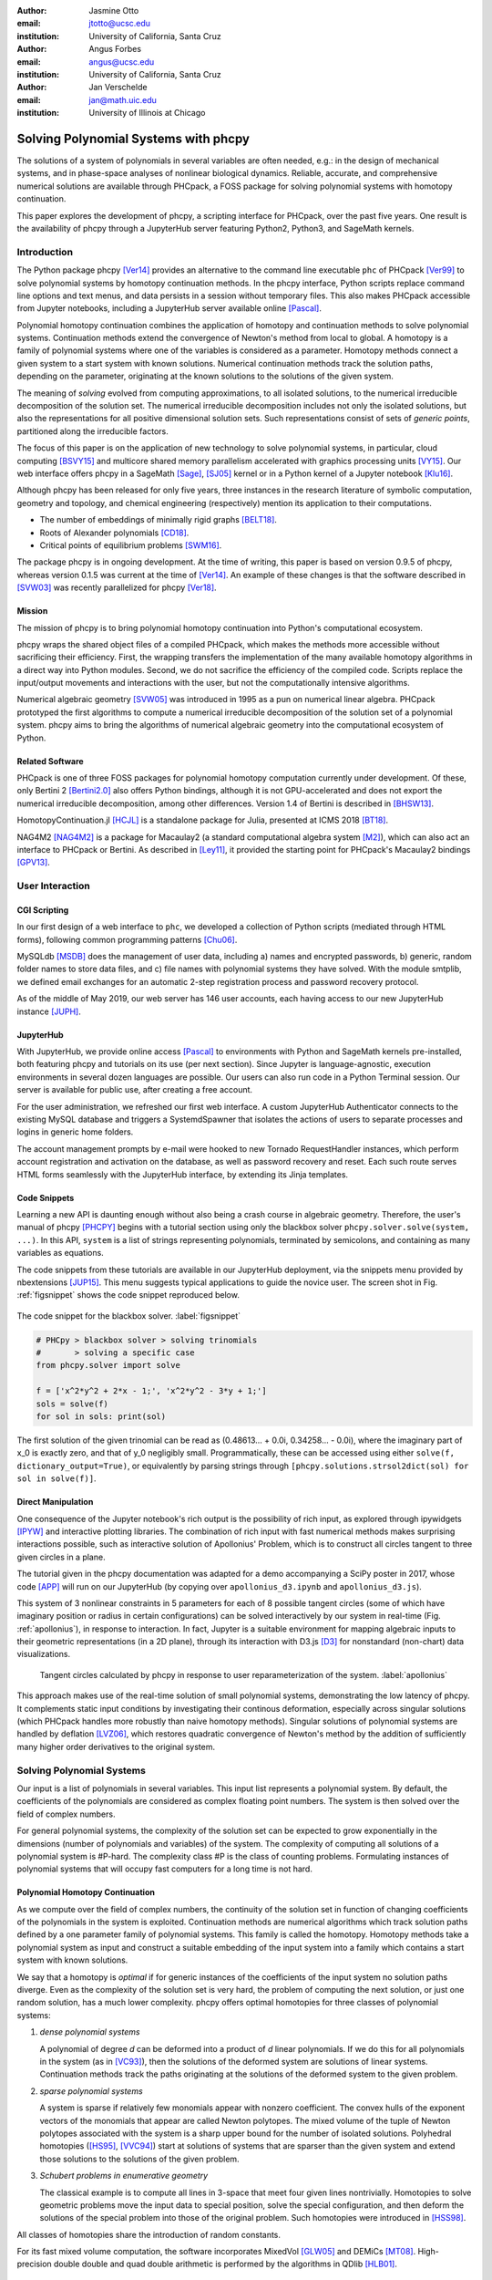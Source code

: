 :author: Jasmine Otto
:email: jtotto@ucsc.edu
:institution: University of California, Santa Cruz

:author: Angus Forbes
:email: angus@ucsc.edu
:institution: University of California, Santa Cruz

:author: Jan Verschelde
:email: jan@math.uic.edu
:institution: University of Illinois at Chicago

.. |cacute| unicode:: U+0107 .. cacute
   :trim:

.. |eacute| unicode:: U+00E9 .. eacute
   :trim:

.. |iacute| unicode:: U+00ED .. iacute
   :trim:

.. |Ccaron| unicode:: U+010C .. Ccaron
   :trim:

.. |oumlaut| unicode:: U+00F6 .. oumlaut
   :trim:

-------------------------------------
Solving Polynomial Systems with phcpy
-------------------------------------

.. class:: abstract

   The solutions of a system of polynomials in several variables are often    needed, e.g.: in the design of mechanical systems, and    in phase-space analyses of nonlinear biological dynamics.    Reliable, accurate, and comprehensive numerical solutions are available    through PHCpack, a FOSS package for solving polynomial systems with    homotopy continuation.

   This paper explores the development of phcpy, a scripting interface for    PHCpack, over the past five years.  One result is the availability of phcpy   through a JupyterHub server featuring Python2, Python3, and SageMath kernels.

Introduction
============

The Python package phcpy [Ver14]_ provides an alternative to the
command line executable ``phc`` of PHCpack [Ver99]_ to solve polynomial
systems by homotopy continuation methods. In the phcpy interface, 
Python scripts replace command line options and text menus, 
and data persists in a session without temporary files. 
This also makes PHCpack accessible from Jupyter notebooks, 
including a JupyterHub server available online [Pascal]_.

Polynomial homotopy continuation combines the application of 
homotopy and continuation methods to solve polynomial systems.
Continuation methods extend the convergence of Newton's method 
from local to global.  A homotopy is a family of polynomial systems
where one of the variables is considered as a parameter.
Homotopy methods connect a given system to a start system 
with known solutions.  
Numerical continuation methods track the solution paths,
depending on the parameter, originating at the known solutions 
to the solutions of the given system.

The meaning of *solving* evolved from computing approximations, to
all isolated solutions, to the numerical irreducible decomposition
of the solution set.  The numerical irreducible decomposition includes
not only the isolated solutions, but also the representations for all
positive dimensional solution sets. Such representations consist
of sets of *generic points*, partitioned along the irreducible factors.

The focus of this paper is on the application of new technology
to solve polynomial systems, in particular, cloud computing [BSVY15]_
and multicore shared memory parallelism
accelerated with graphics processing units [VY15]_.
Our web interface offers phcpy in a SageMath [Sage]_, [SJ05]_ kernel
or in a Python kernel of a Jupyter notebook [Klu16]_.

Although phcpy has been released for only five years,
three instances in the research literature of symbolic computation, 
geometry and topology, and chemical engineering (respectively) 
mention its application to their computations.

* The number of embeddings of minimally rigid graphs [BELT18]_.
* Roots of Alexander polynomials [CD18]_.
* Critical points of equilibrium problems [SWM16]_.

The package phcpy is in ongoing development. At the time of writing, 
this paper is based on version 0.9.5 of phcpy,
whereas version 0.1.5 was current at the time of [Ver14]_.
An example of these changes is that the software described in [SVW03]_ 
was recently parallelized for phcpy [Ver18]_.

Mission
---------

The mission of phcpy is to bring polynomial homotopy continuation
into Python's computational ecosystem.

phcpy wraps the shared object files of a compiled PHCpack, 
which makes the methods more accessible without sacrificing their efficiency.
First, the wrapping transfers the implementation of the many available homotopy algorithms in a direct way into Python modules.
Second, we do not sacrifice the efficiency of the compiled code. 
Scripts replace the input/output movements and interactions with the user, 
but not the computationally intensive algorithms.

Numerical algebraic geometry [SVW05]_ was introduced in 1995 as a pun on
numerical linear algebra.
PHCpack prototyped the first algorithms to compute 
a numerical irreducible decomposition of the solution set
of a polynomial system.
phcpy aims to bring the algorithms of numerical algebraic geometry
into the computational ecosystem of Python.

Related Software
----------------

PHCpack is one of three FOSS packages for polynomial homotopy computation currently under development. Of these, only Bertini 2 [Bertini2.0]_ also offers Python bindings, although it is not GPU-accelerated and does not export the numerical irreducible decomposition, among other differences.
Version 1.4 of Bertini is described in [BHSW13]_.

HomotopyContinuation.jl [HCJL]_ is a standalone package for Julia,
presented at ICMS 2018 [BT18]_.

NAG4M2 [NAG4M2]_ is a package for Macaulay2 
(a standard computational algebra system [M2]_), 
which can also act an interface to PHCpack or Bertini. 
As described in [Ley11]_, it provided the starting point 
for PHCpack's Macaulay2 bindings [GPV13]_.

User Interaction
================

CGI Scripting
-------------

In our first design of a web interface to ``phc``, we developed a collection of Python scripts (mediated through HTML forms), following common programming patterns [Chu06]_.

MySQLdb [MSDB]_ does the management of user data, including a) names and encrypted passwords, b) generic, random folder names to store data files, and c) file names with polynomial systems they have solved. With the module smtplib, we defined email exchanges for an automatic 2-step registration process and password recovery protocol.


As of the middle of May 2019, our web server has 146 user accounts, each having access to our new JupyterHub instance [JUPH]_.

JupyterHub
----------

With JupyterHub, we provide online access [Pascal]_ to environments with Python and SageMath kernels pre-installed, both featuring phcpy and tutorials on its use (per next section). Since Jupyter is language-agnostic, execution environments in several dozen languages are possible. Our users can also run code in a Python Terminal session.
Our server is available for public use, after creating a free account.

For the user administration, we refreshed our first web interface.
A custom JupyterHub Authenticator connects to the existing MySQL database
and triggers a SystemdSpawner that isolates the actions of users to separate 
processes and logins in generic home folders.

The account management prompts by e-mail were hooked to new Tornado RequestHandler instances, which perform account registration and activation on the database, as well as password recovery and reset. Each such route serves HTML forms seamlessly with the JupyterHub interface, by extending its Jinja templates.


Code Snippets
-------------

Learning a new API is daunting enough without also being a crash course in algebraic geometry. Therefore, the user's manual of phcpy [PHCPY]_ begins with a tutorial section using only the blackbox solver ``phcpy.solver.solve(system, ...)``. In this API, ``system`` is a list of strings representing polynomials, terminated by semicolons, and containing as many variables as equations.

The code snippets from these tutorials are available in our JupyterHub deployment, via the snippets menu provided by nbextensions [JUP15]_. This menu suggests typical applications to guide the novice user. The screen shot in Fig. :ref:`figsnippet` shows the code snippet reproduced below.

.. figure:: ./bbsolvesnippet2.png
   :align: center
   :height: 400 px
   :figclass: h

   The code snippet for the blackbox solver.  :label:`figsnippet`

.. code-block:: python

   # PHCpy > blackbox solver > solving trinomials
   #       > solving a specific case
   from phcpy.solver import solve

   f = ['x^2*y^2 + 2*x - 1;', 'x^2*y^2 - 3*y + 1;']
   sols = solve(f)
   for sol in sols: print(sol)

The first solution of the given trinomial can be read as (0.48613… + 0.0i, 0.34258… - 0.0i), where the imaginary part of x_0 is exactly zero, and that of y_0 negligibly small. Programmatically, these can be accessed using either ``solve(f, dictionary_output=True)``, or equivalently by parsing strings through ``[phcpy.solutions.strsol2dict(sol) for sol in solve(f)]``.


Direct Manipulation
-------------------

One consequence of the Jupyter notebook's rich output is the possibility of rich input, as explored through ipywidgets [IPYW]_ and interactive plotting libraries. The combination of rich input with fast numerical methods makes surprising interactions possible, such as interactive solution of Apollonius' Problem, which is to construct all circles tangent to three given circles in a plane.

The tutorial given in the phcpy documentation was adapted for a demo accompanying a SciPy poster in 2017, whose code [APP]_ will run on our JupyterHub (by copying over ``apollonius_d3.ipynb`` and ``apollonius_d3.js``).

This system of 3 nonlinear constraints in 5 parameters for each of 8 possible tangent circles (some of which have imaginary position or radius in certain configurations) can be solved interactively by our system in real-time (Fig. :ref:`apollonius`), in response to interaction. In fact, Jupyter is a suitable environment for mapping algebraic inputs to their geometric representations (in a 2D plane), through its interaction with D3.js [D3]_ for nonstandard (non-chart) data visualizations.


.. figure:: ./apollonius.png
  :figclass: h

  Tangent circles calculated by phcpy in response to user reparameterization of the system. :label:`apollonius`

This approach makes use of the real-time solution of small polynomial systems, demonstrating the low latency of phcpy. It complements static input conditions by investigating their continous deformation, especially across singular solutions (which PHCpack handles more robustly than naive homotopy methods).
Singular solutions of polynomial systems are handled by deflation [LVZ06]_,
which restores quadratic convergence of Newton's method by the addition of
sufficiently many higher order derivatives to the original system.

Solving Polynomial Systems
==========================

Our input is a list of polynomials in several variables.
This input list represents a polynomial system.
By default, the coefficients of the polynomials are considered
as complex floating point numbers.
The system is then solved over the field of complex numbers.

For general polynomial systems,
the complexity of the solution set can be expected to grow
exponentially in the dimensions 
(number of polynomials and variables) of the system.
The complexity of computing all solutions of a polynomial system is #P-hard.
The complexity class #P is the class of counting problems.
Formulating instances of polynomial systems that will occupy
fast computers for a long time is not hard.

Polynomial Homotopy Continuation
--------------------------------

As we compute over the field of complex numbers,
the continuity of the solution set in function of changing
coefficients of the polynomials in the system is exploited.
Continuation methods are numerical algorithms which track
solution paths defined by a one parameter family of polynomial systems.
This family is called the homotopy.  Homotopy methods take a polynomial
system as input and construct a suitable embedding of the input system
into a family which contains a start system with known solutions.

We say that a homotopy is *optimal* if for generic instances of
the coefficients of the input system no solution paths diverge.
Even as the complexity of the solution set is very hard,
the problem of computing the next solution, or just one random solution,
has a much lower complexity.  phcpy offers optimal homotopies for
three classes of polynomial systems:

1. *dense polynomial systems*

   A polynomial of degree *d* can be deformed into a product of *d*
   linear polynomials.  
   If we do this for all polynomials in the system (as in [VC93]_),
   then the solutions of the deformed system are solutions of linear systems.
   Continuation methods track the paths originating at the solutions of
   the deformed system to the given problem.

2. *sparse polynomial systems*

   A system is sparse if relatively few monomials appear with nonzero
   coefficient.  The convex hulls of the exponent vectors of the monomials
   that appear are called Newton polytopes.  The mixed volume of the
   tuple of Newton polytopes associated with the system is a sharp upper
   bound for the number of isolated solutions.
   Polyhedral homotopies ([HS95]_, [VVC94]_)
   start at solutions of systems that are sparser than the given system
   and extend those solutions to the solutions of the given problem.

3. *Schubert problems in enumerative geometry*

   The classical example is to compute all lines in 3-space that
   meet four given lines nontrivially.
   Homotopies to solve geometric problems move the input data
   to special position, solve the special configuration, and then
   deform the solutions of the special problem into those of the
   original problem.  Such homotopies were introduced in [HSS98]_.

All classes of homotopies share the introduction of random constants.

For its fast mixed volume computation, 
the software incorporates MixedVol [GLW05]_ and DEMiCs [MT08]_. 
High-precision double double and quad double arithmetic is performed 
by the algorithms in QDlib [HLB01]_.

Speedup and Quality Up
----------------------

The solution paths defined by polynomial homotopies can be tracked
independently, providing obvious opportunities for parallel execution.
This section reports on computations on our server, a 44-core computer.

An obvious benefit of running on many cores is the speedup. 
The *quality up* question asks the following: if we can afford to spend 
the same time, by how much can we improve the solution using *p* processors?

We illustrate the quality up question on the cyclic 7-roots
benchmark problem [BF91]_.
The online SymPy documentation [SymPyDocs]_ uses the cyclic 4-roots problem
to illustrate its ``nonlinsolve`` method.

The function defined below returns the elapsed performance 
of the blackbox solver on the cyclic 7-roots benchmark problem,
for a number of tasks and a precision equal to double, double double, 
or quad double arithmetic.

.. code-block:: python

    def qualityup(nbtasks=0, precflag='d'):
        """
        Runs the blackbox solver on a system.
        The default uses no tasks and no multiprecision.
        The elapsed performance is returned.
        """
        from phcpy.families import cyclic
        from phcpy.solver import solve
        from time import perf_counter
        c7 = cyclic(7)
        tstart = perf_counter()
        s = solve(c7, verbose=False, tasks=nbtasks, \
                  precision=precflag, checkin=False)
        return perf_counter() - tstart


The function above is applied in an interactive Python script,
prompting the user for the number of tasks and precision,
This scripts runs in a Terminal window and prints the elapsed performance
returned by the function.
If the quality of the solutions is defined as the working precision,
then to answer the quality up question,
one considers how many processors are needed
to compensate for the overhead of the multiprecision arithmetic.

Although cyclic 7-roots is a small system for modern computers,
the cost of tracking all solution paths in double double and 
quad double arithmetic causes significant overhead.
The script above was executed on a 2.2 GHz Intel Xeon E5-2699 processor
in a CentOS Linux workstation with 256 GB RAM
and the elapsed performance is in Table :ref:`perfcyc7overhead`.

.. table:: Elapsed performance of the blackbox solver in double,
           double double, and quad double precision. :label:`perfcyc7overhead`

   +------------------+------+-------+--------+
   | precision        |  d   |   dd  |   qd   |
   +==================+======+=======+========+
   | elapsed perform. | 5.45 | 42.41 | 604.91 |
   +------------------+------+-------+--------+
   | overhead factor  | 1.00 |  7.41 | 110.99 |
   +------------------+------+-------+--------+

Table :ref:`perfcyc7parallel` demonstrates the reduction of the
overhead caused by the multiprecision arithmetic by multitasking.

.. table:: Elapsed performance of the blackbox solver 
           with 8, 16, and 32 path tracking tasks, in double double
           and quad double precision.  :label:`perfcyc7parallel`

   +-------+-------+-------+-------+
   | tasks |   8   |   16  |   32  |
   +=======+=======+=======+=======+
   |  dd   | 42.41 |  5.07 |  3.88 |
   +-------+-------+-------+-------+
   |  qd   | 96.08 | 65.82 | 44.35 |
   +-------+-------+-------+-------+

Notice that the 5.07 in Table :ref:`perfcyc7parallel`
is less than the 5.45 of Table :ref:`perfcyc7overhead`:
with 16 tasks we doubled the precision and finished the computations
in about the same time.
The 42.41 and 44.35 in Table :ref:`perfcyc7parallel` are similar enough
to state that with 32 instead of 8 tasks we doubled the precision from 
double double to quad double precision in about the same time.

The data in Table :ref:`perfcyc7parallel` is 
visualized in Fig.  :ref:`figqualityup`.
The interpolation allows us to estimate running times for a number
of tasks different from the measured run times.
To answer the original quality up question, 
one could interpolate between the sizes of working precision 
to answer the following quality up question.
If we can afford to spend the same time as on one path tracking task,
then how many extra decimal places can we gain with *p* path tracking tasks?

.. figure:: ./figqualityup.png
   :align: center
   :height: 400 px
   :figclass: h

   Interpolated elapsed performances.  :label:`figqualityup`

Precision is a crude measure of quality.
Another motivation for quality up by parallelism is to compensate
for the cost overhead caused by arithmetic with power series.
Power series are hybrid symbolic-numeric representations
for algebraic curves.

Positive Dimensional Solution Sets
----------------------------------

As solving evolved from approximating all isolated solutions
of a polynomial system into computing a numerical irreducible decomposition,
the meaning of a solution expanded as well.
To illustrate this expansion, consider the example of the twisted cubic,
known in algebraic geometry as the first nontrivial space curve.
We use this example to illustrate two different representations
of this space curve:

1. In a *witness set* construction, the given polynomial equations are
   augmented with as many generic hyperplanes as the dimension of the 
   solution set.  The solutions which satisfy the system and the augmented
   equations are generic points.  As the degree of the twisted cubic is
   three, we find three points on a random plane intersecting the cubic.

   .. code-block:: python

      pols = ['x*y - z;', 'x^2 - y;']
      from phcpy.sets import embed
      from phcpy.solver import solve
      embp = embed(3, 1, pols)
      sols = solve(embp, verbose=False)
      print('#generic points :', len(sols))

   The above snippet constructs the embedding for the equations that
   define the twisted cubic.  
   The solutions of this embedding represent the curve.
   Moving the added plane and tracking the solution paths starting at
   the three generic points will provide many more samples of the curve.

2. A *series expansion* for the solution starts its development at
   some point(s) in a coordinate hyperplane.
   In this hyperplane, the curve intersects the solution set at some point(s).
   For a simple example as the twisted cubic, the series development
   defines an exact solution after the initial term.
   Consider the snippet:

   .. code-block:: python

      pols = ['x*y - z;', 'x^2 - y;']
      from phcpy.maps import solve_binomials
      maps = solve_binomials(3, pols, \
                 puretopdim=True)
      for sol in maps:
          print(sol)

   The output of the above snippet is

   .. code-block:: python

      ['x - (1+0j)*t1**1', 'y - (1+0j)*t1**2', \
       'z - (1+0j)*t1**3', 'dimension = 1', \
       'degree = 3']

   which corresponds to the parametric respresentation
   :math:`(t, t^2, t^3)` of the twisted cubic.

Many interesting polynomial systems have isolated solutions
and positive dimensional solution sets.
We consider again the family of cyclic *n*-roots problems, 
now for :math:`n = 8`, [BF94]_.
While for :math:`n = 7` all roots are isolated points,
there is a one dimensional solution curve of cyclic 8-roots of degree 144.
This curve decomposes in 16 irreducible factors,
eight factors of degree 16 and eight quadratic factors,
adding up to :math:`8 \times 16 + 8 \times 2 = 144`.

Consider the following code snippet.

.. code-block:: python

    from phcpy.phcpy2c3 import py2c_set_seed
    from phcpy.factor import solve
    from phcpy.families import cyclic
    py2c_set_seed(201905091)  # for a reproducible run
    c8 = cyclic(8)
    sols = solve(8, 1, c8, verbose=False)
    witpols, witsols, factors = sols[1]
    deg = len(witsols)
    print('degree of solution set at dimension 1 :', deg)
    print('number of factors : ', len(factors))
    _, isosols = sols[0]
    print('number of isolated solutions :', len(isosols))

The output of the script is

::

    degree of solution set at dimension 1 : 144
    number of factors :  16
    number of isolated solutions : 1152

This numerical output is the essence of the blackbox solver
for positive dimensional solution sets [Ver18]_.

Survey of Applications
======================

We consider some examples from various literatures which apply polynomial constraint solving. The first two examples use phcpy in particular as a research tool. The remaining three are broader examples representing current uses of numerical algebraic geometry in other STEM fields.

Rigid Graph Theory
------------------

The conformations of proteins [LML14]_, molecules [EM99]_, and robotic mechanisms (discussed further below) can be studied by counting and classifying unique mechanisms, i.e. real embeddings of graphs with fixed edge lengths, modulo rigid motions, per Bartzos et. al [BELT18]_.

Consider a graph :math:`G` whose edges :math:`e \in E_G` each have a given length :math:`d_{e}`. A graph embedding is a function that maps the vertices of :math:`G` into :math:`D`-dimensional Euclidean space (especially :math:`D` = 2 or 3). Embeddings which are 'compatible' are those which preserve :math:`G`'s edge lengths. The number of unique mechanisms is thus a function of :math:`G` and :math:`\mathbf{d}`.  An upper bound over all :math:`d` and :math:`G` with k vertices (yielding lower bounds for graphs with :math:`n \geq k` vertices, unless the upper bound is infinite) can be computed. In particular, the Cayley-Menger matrix of :math:`\mathbf{d}` [LLMM14]_ (i.e., the squared distance matrix with a row and column of 1s prepended, except that its main diagonal is 0s) is an algebraic system, proportional to the mixed volume.   Certain of its square subsystems characterize the mechanism in terms of these bounds on unique mechanisms.

Bartzos et. al implemented, using ``phcpy``, a constructive method yielding all 7-vertex minimally rigid graphs in 3D space (the smallest open case) and certain 8-vertex cases previously uncounted. A graph :math:`G` is generically rigid if, for any given edge lengths :math:`d`, none of its compatible embeddings (into a generic configuration such that vertices are algebraically independent) are continuously deformable. :math:`G` is minimally rigid if removing any one of its edges yields a non-rigid mechanism.

``phcpy`` was used to find edge lengths with maximally many real embeddings, exploiting the flexibility of being able to specify their starting system. This sped up their algorithm by perturbing the solutions of previous systems to find new one.

Many iterations of sampling have to be performed if the wrong number of real embeddings is found; in each case, a different subgraph is selected based on a heuristic implemented by the ``DBSCAN`` class of ``scikit-learn`` (illustrating the value of a scientific Python ecosystem). The actual number of real embeddings is known from an enumeration of unique graphs constructed by Henneberg steps in, for instance, SageMath.

Model Selection & Parameter Inference
--------------------------------------

It is often useful to know all the steady states of a biological network, as represented by a nonlinear system of ordinary differential equations, with some conserved quantities. These two lists of polynomials (from rates of change of form :math:`\dot{x} = p(x)`, by letting :math:`\dot{x}=0`; and from conservation laws of form :math:`c = \sum{x_i}` by subtracting :math:`c` from both sides) have a zero set which is a steady-state variety, that can be explored numerically via polynomial homotopy continuation.

Parameter hopotopies were used by Gross et al. [GHR16]_ to perform model selection on a mammalian phosphorylation pathway, determining whether the kinase acts processively (i.e. adding more than one phosphate at once, which it does not in vitro). Their analysis validated experimental work showing processivity in vivo. In doing so, they obtained >50x speedup over non-parameter homotopies (for running times in minutes, not hours) on systems tracking 20 paths.

Critical Point Computation
--------------------------

Polynomial homotopy continuation has also been adapted to the field of chemical engineering to locate critical points of multicomponent mixtures [SWM16]_, i.e., temperature and pressure satisfying a multi-phase equilibrium.

A remarkable variety of systems of constraint also take on polynomial form, or can be approximated thereby, in various sciences. Diverse problems in the analysis of belief propagation (in graphical models) [KMC18]_, hyperbolic conservation laws (in PDEs) [HHS13]_, and vacuum moduli spaces (in supersymmetric field theory) [HHM13]_ have been addressed using polynomial homotopy continuation.

Algebraic Kinematics
--------------------


We have discussed an application of numerical methods to counting unique instances of rigid-body mechanisms. In fact, kinematics and numerical algebraic geometry have a close historical relationship. Following Wampler and Sommese [WS11]_, other geometric problems arising from robotics include **analysis** of specific mechanisms e.g.,:

* Motion decomposition - into assembly modes (of individual mechanisms) or subfamilies of mechanisms (with varying mobility);
* Mobility analysis - degrees of freedom of a mechanism (sometimes exceptional), sometimes specific to certain configurations (e.g. gimbal lock);
* Kinematics - effector position given parameters (forward kinematics), and vice versa (inverse kinematics, e.g. used in computer animation);
* Singularity analysis - detection of situations where the mechanism can move without change to its parameters (input singularity), or the parameters can change without movement of the mechanism (output singularity);
* Workspace analysis - determining all possible outputs of the mechanism, i.e. reachable poses;

...as well as the **synthesis** of mechanisms that can reach certain sets of outputs, or that can be controlled by a certain input/output relationship.

Fig. :ref:`fig4barcoupler` illustrates a reproduction
of one synthesis result in the mechanism design literature [MW90]_.
Given five points, the problem is to determine the length of two bars
so their coupler curve passes through the five given points.

.. figure:: ./fbarcoupler.png
   :align: center
   :figclass: h
   :height: 300 px

   The design of a 4-bar mechanism.  :label:`fig4barcoupler`

This example is part of the tutorial of phcpy and the scripts 
to reproduce the results are in its source code distribution.
The equations are generated with sympy [SymPy]_
and the plots are made with matplotlib [Hun07]_.

Continuation homotopies were developed as a substitute for algebraic elimination that was more robust to special cases, yet still tractable to numerical techniques. Research in kinematics increasingly relies on such algorithms [WS11]_.

Systems Biology
---------------

Whether a model biological system is multistationary or oscillatory, and whether this depends on its rate constants, are all properties of its steady-state locus. Following the survey of Gross et. al [GBH16]_ regarding uses of numerical algebraic geometry in this domain, one might seek to:

* determine which values of the rate and conserved-quantity parameters allow the model to have multiple steady states;
* evaluate models with partial data (subsets of the :math:`x_i`) and reject those which don't agree with the data at steady state;
* describe all the states accessible from a given state of the model, i.e. that state's stoichiometric compatibility class (or basin of attraction);
* determine whether rate parameters of the given model are identifiable from concentration measurements, or at least constrained.

For large real-world models in systems biology, these questions of algebraic geometry are only tractable to numerical methods scaling to many dozens of simultaneous equations.

Conclusion
==========

From these examples, we see that polynomial homotopy continuation has wide applicability to STEM fields. Moreover, phcpy is an accessible interface to the technique, capable of high performance whilst producing certifiable and reproducible results.


Acknowledgments
---------------

This material is based upon work supported by the National Science Foundation under Grant No. 1440534.

References
----------

.. [BHSW13] D. J. Bates, J. D. Hauenstein, A. J. Sommese, and C. W. Wampler.
            *Numerically solving polynomial systems with Bertini*, 
            volume 25 of Software, Environments, and Tools, SIAM, 2013.

.. [BELT18] E. Bartzos, I. Z. Emiris, J. Legersky, and E. Tsigaridas.
            *On the maximal number of real embeddings of spatial minimally
            rigid graphs*.
            In the Proceedings of the 2018 International Symposium on Symbolic 
            and Algebraic Computation (ISSAC 2018), pages 55-62, ACM 2018. 
            DOI 10.1145/3208976.3208994.

.. [Bertini2.0] Bertini 2.0: The redevelopment of Bertini in C++.
                https://github.com/bertiniteam/b2

.. [BF91] J. Backelin and R. Fr |oumlaut| berg.
          *How we proved that there are exactly 924 cyclic 7-roots.*
          In the Proceedings of the 1991 International Symposium on
          Symbolic and Algebraic Computation (ISSAC'91), pages 103-111,
          ACM, 1991.  DOI 10.1145/120694.120708.

.. [BF94] G. Bj |oumlaut| rck and R. Fr |oumlaut| berg.
          *Methods to ``divide out'' certain solutions from systems of 
          algebraic equations, applied to find all cyclic 8-roots.*
          In Analysis, Algebra and Computers in Mathematical Research,
          Proceedings of the twenty-first Nordic congress of
          mathematicians, edited by M. Gyllenberg and L. E. Persson, 
          volume 564 of Lecture Notes in Pure and Applied Mathematics,
          pages 57-70.  Dekker, 1994.

.. [BSVY15] N. Bliss, J. Sommars, J. Verschelde, X. Yu.
            *Solving polynomial systems in the cloud with polynomial
            homotopy continuation.*
            In the Proceedings of the 17th International Workshop on Computer 
            Algebra in Scientific Computing (CASC 2015),
            edited by V. P. Gerdt, W. Koepf, W. M. Seiler,
            and E. V. Vorozhtsov, volume 9301 of Lecture Notes in 
            Computer Science, pages 87-100, Springer-Verlag, 2015. 
            DOI 10.1007/978-3-319-24021-3_7.

.. [D3] M. Bostock, V. Ogievetsky, and J. Heer
        *D3 Data-Driven Documents.*
        IEEE Transactions on Visualization and Computer Graphics, 17, 
        pages 2301–2309, 2011.  DOI 10.1109/TVCG.2011.185.

.. [BT18] P. Breiding and S. Timme.
          *HomotopyContinuation.jl: A package for homotopy continuation in
          Julia.*
          In the proceedings of ICMS 2018, the 6th International Conference
          on Mathematical Software, South Bend, IN, USA, July 24-27, 2018,
          edited by J. H. Davenport, M. Kauers, G. Labahn, and J. Urban,
          volume 10931 of Lecture Notes in Computer Science, pages 458-465.
          Springer-Verlag, 2018.  DOI 10.1007/978-3-319-96418-8.

.. [Chu06] W. J. Chun. *Core Python Programming.*
           Prentice Hall, 2nd Edition, 2006.

.. [CD18] M. Culler and N. M. Dunfield.
          *Orderability and Dehn filling.*
          Geometry and Topology, 22: 1405-1457, 2018.
          DOI 10.2140/gt.2018.22.1405.

.. [EM99] I.Z. Emiris and B. Mourrain.
          *Computer algebra methods for studying and computing molecular
          conformations.*  Algorithmica 25, pages 372–402, 1999.
          DOI: 10.1007/PL00008283.

.. [APP] *explorable circle tangency*
         https://github.com/JazzTap/mcs563/tree/master/Apollonius]

.. [HHM13] J. Hauenstein, Y.-H. He, and D. Mehta.
           *Numerical elimination and moduli space of vacua.*
           Journal of High Energy Physics, 83. 2013.
           DOI: 10.1007/JHEP09(2013)083.

.. [HHS13] W. Hao, J. D. Hauenstein, C.-W. Shu, A. J. Sommese, Z. Xu, 
           and Y.-T. Zhang.
           *A homotopy method based on WENO schemes for solving steady
           state problems of hyperbolic conservation laws.*
           Journal of Computational Physics, 250, pages 332–346. 2013.
           DOI: 10.1016/j.jcp.2013.05.008.

.. [HLB01] Y. Hida, X. S. Li, and D. H. Bailey.
           *Algorithms for quad-double precision floating point arithmetic.*
           In the Proceedings  of the 15th IEEE Symposium on Computer 
           Arithmetic (Arith-15 2001), pages 155--162. IEEE Computer Society,
           2001.  DOI 10.1109/ARITH.2001.930115.

.. [HCJL] A Julia package for solving systems of 
          polynomials via homotopy continuation.
          https://github.com/JuliaHomotopyContinuation

.. [Hun07] J. D. Hunter.
           *Matplotlib: A 2D Graphics Environment.*
           Computing in Science and Engineering 9(3): 90-95, 2007.
           DOI 10.1109/MCSE.2007.55.

.. [GLW05] T. Gao, T.Y. Li, and M. Wu.
           *Algorithm 846: MixedVol: a software package for mixed-volume
           computation.*
           ACM Trans. Math. Softw., 31(4):555-560, 2005.
           DOI 10.1145/1114268.1114274.

.. [GBH16] E. Gross, D. Brent, K. L. Ho, D. J. Bates, and H. A. Harrington.
           *Numerical algebraic geometry for model selection
           and its application to the life sciences.*
           Journal of The Royal Society Interface, 13: 20160256. 2016.
           DOI: 10.1098/rsif.2016.0256.

.. [GHR16] E. Gross, H. A. Harrington, Z. Rosen, and B. Sturmfels.
           *Algebraic Systems Biology: A Case Study for the Wnt Pathway.*
           Bulletin of Mathematical Biology 78, pages 21–51, 2016.
           DOI: 10.1007/s11538-015-0125-1.

.. [GPV13] E. Gross, S. Petrovi |cacute|, and J. Verschelde.
           *Interfacing with PHCpack.*
           The Journal of Software for Algebra and Geometry: Macaulay2,
           5:20-25, 2013.  DOI 10.2140/jsag.2013.5.20.

.. [HS95] B. Huber and B. Sturmfels.
          *A polyhedral method for solving sparse polynomial systems.*
          Mathematics of Computation, 64(212):1541-1555, 1995.
          DOI 10.1090/S0025-5718-1995-1297471-4.

.. [HSS98] B. Huber, F. Sottile, and B. Sturmfels.
           *Numerical Schubert calculus.*
           Journal of Symbolic Computation, 26(6):767-788, 1998.
           DOI 10.1006/jsco.1998.0239.

.. [IPYW] *ipywidgets: Interactive HTML Widgets*
    https://github.com/jupyter-widgets/ipywidgets

.. [SymPy] D. Joyner, O. :math:`~\!` |Ccaron| ert |iacute| k, 
           A. Meurer, and B. E. Granger.
           *Open source computer algebra systems: SymPy.*
           ACM Communications in Computer Algebra 45(4): 225-234 , 2011.
           DOI 10.1145/2110170.2110185.

.. [Pascal] *JupyterHub deployment of phcpy.*
            Website, accessed May 2019. 2017.  https://phcpack.org

.. [JUPH] *JupyterHub 0.7.2 documentation*
   https://jupyterhub.readthedocs.io/en/0.7.2/index.html

.. [JUP15] *Jupyter notebook snippets menu - jupyter-contrib-nbextensions 0.5.0*
           https://jupyter-contrib-nbextensions.readthedocs.io/en/latest/nbextensions/snippets_menu/readme.html.

.. [Klu16] T. Kluyver, B. Ragan-Kelley, F. P |eacute| rez, B. Granger,
           M. Bussonnier, J. Frederic, K. Kelley, J. Hamrick, J. Grout,
           S. Corlay, P. Ivanov, D. Avila, S. Abdalla, C. Willing,
           and Jupyter Development Team.
           *Jupyter Notebooks -- a publishing format for reproducible
           computational workflows*.
           In Positioning and Power in Academic Publishing: Players, Agents, 
           and Agendas, edited by F. Loizides and B. Schmidt, 
           pages 87-90. IOS Press, 2016.
           DOI 10.3233/978-1-61499-649-1-87.

.. [KMC18] C. Knoll, D. Mehta, T. Chen, and F. Pernkopf.
           *Fixed Points of Belief Propagation—An Analysis
           via Polynomial Homotopy Continuation.*
           IEEE Transactions on Pattern Analysis and Machine Intelligence,
           40, pages 2124–2136, 2018.  DOI 10.1109/TPAMI.2017.2749575.

.. [Ley11] A. Leykin.  *Numerical algebraic geometry.*
           The Journal of Software for Algebra and Geometry: Macaulay2,
           3:5-10, 2011.  DOI 10.2140/jsag.2011.3.5.

.. [LVZ06] A. Leykin, J. Verschelde, and A. Zhao.
           *Newton's method with deflation for isolated singularities of
           polynomial systems.*
           Theoretical Computer Science, 359(1-3):111-122, 2006.
           DOI 10.1016/j.tcs.2006.02.018.

.. [LLMM14] L. Liberti, C. Lavor, N. Maculan, and A. Mucherino.
    *Euclidean Distance Geometry and Applications.*
    SIAM Review 56, no. 1 (January 2014): 3–69. DOI 10.1137/120875909

.. [LML14] L. Liberti, B. Masson, J. Lee, C. Lavor, and A. Mucherino.
           *On the number of realizations of certain henneberg graphs
           arising in protein conformation.*  
           Discrete Applied Mathematics, 165, page 213–232, 2014.
           DOI: 10.1016/j.dam.2013.01.020.

.. [M2] D. R. Grayson and M. E. Stillman.
        Macaulay2, a software system for research in algebraic geometry.
        http://www.math.uiuc.edu/Macaulay2

.. [MT08] T. Mizutani and A. Takeda.
          *DEMiCs: A software package for computing the mixed volume via
          dynamic enumeration of all mixed cells.*
          In Software for Algebraic Geometry, edited by M. E. Stillman,
          N. Takayama, and J. Verschelde,
          volume 148 of The IMA Volumes in Mathematics and its Applications,
          pages 59-79. Springer-Verlag, 2008.
          DOI 10.1007/978-0-387-78133-4.

.. [MW90] A. P. Morgan and C. W. Wampler.
          *Solving a Planar Four-Bar Design Using Continuation.*
          Journal of Mechanical Design, 112(4): 544-550, 1990.
          DOI 10.1115/1.2912644.

.. [NAG4M2] *Branch NAG of M2 repository.*
            https://github.com/antonleykin/M2/tree/NAG

.. [MSDB] *MySQLdb 1.2.4b4 documentation*
   https://mysqlclient.readthedocs.io/

.. [PHCPY] *phcpy 0.9.5 documentation*
           http://homepages.math.uic.edu/~jan/phcpy_doc_html/

.. [Sage] The Sage Developers.
          *SageMath, the Sage Mathematics Software System, Version 7.6*.
          https://www.sagemath.org, 2016.
          DOI 10.5281/zenodo.820864.

.. [SJ05] W. Stein and D. Joyner.
          *Sage: System for algebra and geometry experimentation.*
          ACM SIGSAM Bulletin 39(2): 61-64, 2005.
          DOI 10.1145/1101884.1101889.

.. [SWM16] H. Sidky, J. K. Whitmer, and D. Mehta.
           *Reliable mixture critical point computation using 
           polynomial homotopy continuation.*
           AIChE Journal. Thermodynamics and Molecular-Scale Phenomena,
           62(12): 4497-4507, 2016.  DOI 10.1002/aic.15319.

.. [SVW03] A. J. Sommese, J. Verschelde, and C. W. Wampler.
           *Numerical irreducible decomposition using PHCpack.*
           In Algebra, Geometry and Software Systems,
           edited by M. Joswig and N. Takayama, pages 109-130, 
           Springer-Verlag 2003.
           DOI 10.1007/978-3-662-05148-1_6.

.. [SVW05] A. J. Sommese, J. Verschelde, and C. W. Wampler.
           *Introduction to numerical algebraic geometry.*
           In Solving Polynomial Equations, 
           Foundations, Algorithms, and Applications,
           edited by A. Dickenstein and I. Z. Emiris, pages 301-337, 
           Springer-Verlag 2005.
           DOI 10.1007/3-540-27357-3_8.

.. [SymPyDocs] *SymPy 1.3 documentation.*
           https://docs.sympy.org/latest/index.html

.. [Ver99] J. Verschelde.
           *Algorithm 795: PHCpack: A general-purpose solver for polynomial
           systems by homotopy continuation*,
           ACM Trans. Math. Softw., 25(2):251-276, 1999.
           DOI 10.1145/317275.317286.

.. [Ver14] J. Verschelde.
           *Modernizing PHCpack through phcpy.*
           Proceedings of the 6th
           European Conference on Python in Science (EuroSciPy 2013),
           edited by P. de Buyl and N. Varoquaux, pages 71-76, 2014.

.. [Ver18] J. Verschelde.
           *A Blackbox Polynomial System Solver for Shared Memory Parallel
           Computers.*
           In Computer Algebra in Scientific Computing,
           20th International Workshop, CASC 2018, Lille, France, 
           edited by
           V. P. Gerdt, W. Koepf, W. M. Seiler, and E. V. Vorozhtsov,
           volume 11077 of Lecture Notes in Computer Science, pages 361-375.
           Springer-Verlag, 2018.
           DOI 10.1007/978-3-319-99639-4_25.

.. [VC93] J. Verschelde and R. Cools.
          *Symbolic homotopy construction.*
          Applicable Algebra in Engineering, Communication and Computing,
          4(3):169-183, 1993.  DOI 10.1007/BF01202036.

.. [VVC94] J. Verschelde, P. Verlinden, and R. Cools.
           *Homotopies exploiting Newton polytopes for solving sparse
           polynomial systems.*
           SIAM Journal on Numerical Analysis 31(3):915-930, 1994.
           DOI 10.1137/0731049.

.. [VY15] J. Verschelde and X. Yu.
          *Polynomial Homotopy Continuation on GPUs.*
          ACM Communications in Computer Algebra, volume 49, issue 4, 
          pages 130-133, 2015. 
          DOI 10.1145/2893803.2893810.

.. [WS11] C. W. Wampler & A. J. Sommese
    *Numerical algebraic geometry and algebraic kinematics.*
    Acta Numerica, 20, pages 469–567. 2011.
    DOI: 10.1017/S0962492911000067.
